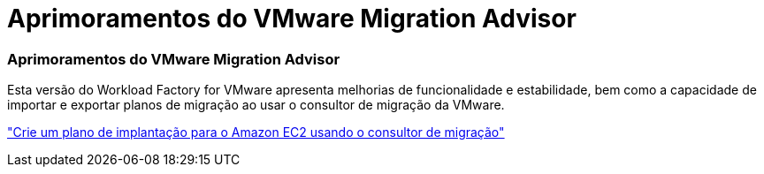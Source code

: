 = Aprimoramentos do VMware Migration Advisor
:allow-uri-read: 




=== Aprimoramentos do VMware Migration Advisor

Esta versão do Workload Factory for VMware apresenta melhorias de funcionalidade e estabilidade, bem como a capacidade de importar e exportar planos de migração ao usar o consultor de migração da VMware.

https://docs.netapp.com/us-en/workload-vmware/launch-onboarding-advisor-native.html["Crie um plano de implantação para o Amazon EC2 usando o consultor de migração"]
